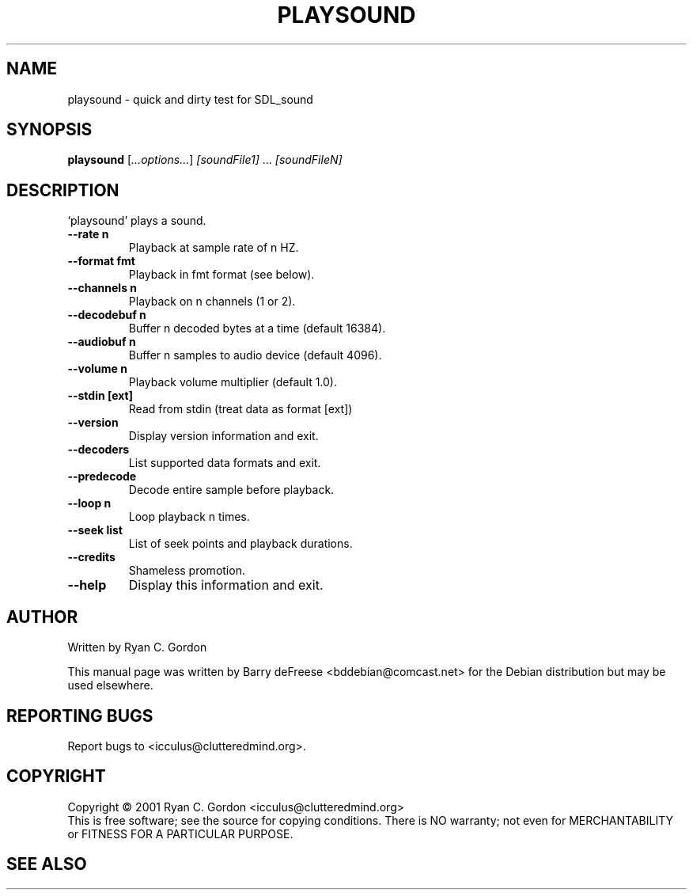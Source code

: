.TH PLAYSOUND "1" "May 2008" "playsound 0.1.5" "User Commands"
.SH NAME
playsound \- quick and dirty test for SDL_sound
.SH SYNOPSIS
.B playsound
[\fI...options...\fR] \fI[soundFile1]\fR ... \fI[soundFileN]\fR
.SH DESCRIPTION
`playsound' plays a sound.
.TP
\fB\-\-rate\fR \fBn\fR
Playback at sample rate of n HZ.
.TP
\fB\-\-format\fR \fBfmt\fR
Playback in fmt format (see below).
.TP
\fB\-\-channels\fR \fBn\fR
Playback on n channels (1 or 2).
.TP
\fB\-\-decodebuf\fR \fBn\fR
Buffer n decoded bytes at a time (default 16384).
.TP
\fB\-\-audiobuf\fR \fBn\fR
Buffer n samples to audio device (default 4096).
.TP
\fB\-\-volume\fR \fBn\fR
Playback volume multiplier (default 1.0).
.TP
\fB\-\-stdin\fR \fB[ext]\fR
Read from stdin (treat data as format [ext])
.TP
\fB\-\-version\fR
Display version information and exit.
.TP
\fB\-\-decoders\fR
List supported data formats and exit.
.TP
\fB\-\-predecode\fR
Decode entire sample before playback.
.TP
\fB\-\-loop\fR \fBn\fR
Loop playback n times.
.TP
\fB\-\-seek\fR \fBlist\fR
List of seek points and playback durations.
.TP
\fB\-\-credits\fR
Shameless promotion.
.TP
\fB\-\-help\fR
Display this information and exit.
.SH AUTHOR
Written by Ryan C. Gordon
.PP
This manual page was written by Barry deFreese <bddebian@comcast.net> for 
the Debian distribution but may be used elsewhere.
.SH "REPORTING BUGS"
Report bugs to <icculus@clutteredmind.org>.
.SH COPYRIGHT
Copyright \(co 2001 Ryan C. Gordon <icculus@clutteredmind.org>
.br
This is free software; see the source for copying conditions.  There is NO
warranty; not even for MERCHANTABILITY or FITNESS FOR A PARTICULAR PURPOSE.
.SH "SEE ALSO"
